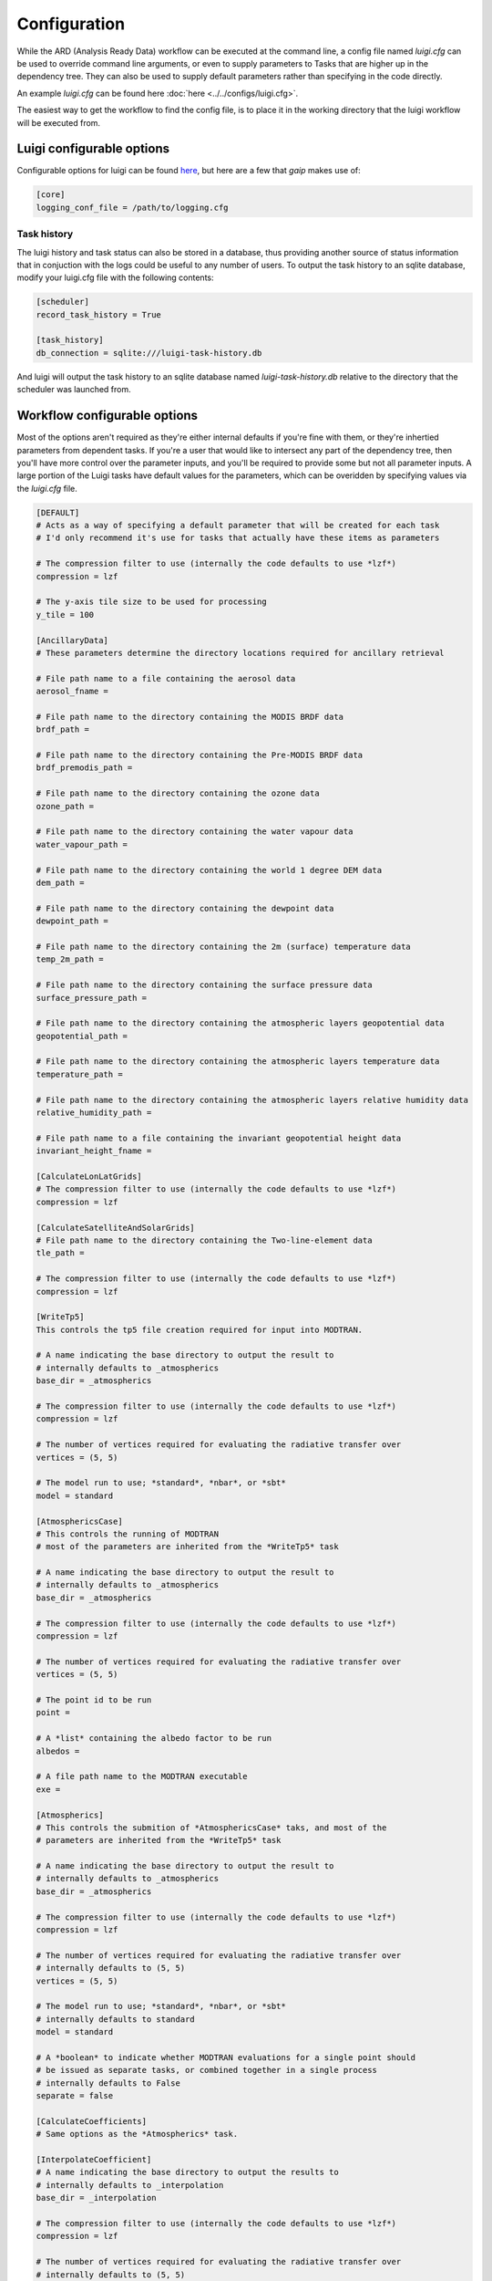 Configuration
=============

While the ARD (Analysis Ready Data) workflow can be executed at the command line, a config file named *luigi.cfg* can be used to override command line arguments, or even to supply 
parameters to Tasks that are higher up in the dependency tree. They can also be used to supply default parameters rather than specifying in the code directly.

An example *luigi.cfg* can be found here :doc:`here <../../configs/luigi.cfg>`.

The easiest way to get the workflow to find the config file, is to place it in the working directory that the luigi workflow will be executed from.

Luigi configurable options
--------------------------

Configurable options for luigi can be found `here <http://luigi.readthedocs.io/en/stable/configuration.html>`_, but here are a few that *gaip* makes use of:

.. code-block:: cfg

   [core]
   logging_conf_file = /path/to/logging.cfg

Task history
~~~~~~~~~~~~

The luigi history and task status can also be stored in a database, thus providing another source of status information that in conjuction with the logs could be useful to any number of users.
To output the task history to an sqlite database, modify your luigi.cfg file with the following contents:

.. code-block:: cfg

   [scheduler]
   record_task_history = True
   
   [task_history]
   db_connection = sqlite:///luigi-task-history.db

And luigi will output the task history to an sqlite database named *luigi-task-history.db* relative to the directory that the scheduler was launched from.


Workflow configurable options
-----------------------------

Most of the options aren't required as they're either internal defaults if you're fine with them, or they're inhertied parameters from dependent tasks.
If you're a user that would like to intersect any part of the dependency tree, then you'll have more control over the parameter inputs, and you'll be required to provide some but not all parameter inputs. A large portion of the Luigi tasks have default values for the parameters, which can be overidden by specifying values via the *luigi.cfg* file.

.. code-block:: cfg

   [DEFAULT]
   # Acts as a way of specifying a default parameter that will be created for each task
   # I'd only recommend it's use for tasks that actually have these items as parameters

   # The compression filter to use (internally the code defaults to use *lzf*)
   compression = lzf

   # The y-axis tile size to be used for processing
   y_tile = 100

   [AncillaryData]
   # These parameters determine the directory locations required for ancillary retrieval

   # File path name to a file containing the aerosol data
   aerosol_fname = 

   # File path name to the directory containing the MODIS BRDF data
   brdf_path = 

   # File path name to the directory containing the Pre-MODIS BRDF data
   brdf_premodis_path = 

   # File path name to the directory containing the ozone data
   ozone_path = 

   # File path name to the directory containing the water vapour data
   water_vapour_path = 

   # File path name to the directory containing the world 1 degree DEM data
   dem_path = 

   # File path name to the directory containing the dewpoint data
   dewpoint_path = 

   # File path name to the directory containing the 2m (surface) temperature data
   temp_2m_path = 

   # File path name to the directory containing the surface pressure data
   surface_pressure_path = 

   # File path name to the directory containing the atmospheric layers geopotential data
   geopotential_path = 

   # File path name to the directory containing the atmospheric layers temperature data
   temperature_path = 

   # File path name to the directory containing the atmospheric layers relative humidity data
   relative_humidity_path = 

   # File path name to a file containing the invariant geopotential height data
   invariant_height_fname = 

   [CalculateLonLatGrids]
   # The compression filter to use (internally the code defaults to use *lzf*)
   compression = lzf

   [CalculateSatelliteAndSolarGrids]
   # File path name to the directory containing the Two-line-element data
   tle_path = 

   # The compression filter to use (internally the code defaults to use *lzf*)
   compression = lzf

   [WriteTp5]
   This controls the tp5 file creation required for input into MODTRAN.

   # A name indicating the base directory to output the result to
   # internally defaults to _atmospherics
   base_dir = _atmospherics

   # The compression filter to use (internally the code defaults to use *lzf*)
   compression = lzf

   # The number of vertices required for evaluating the radiative transfer over
   vertices = (5, 5)

   # The model run to use; *standard*, *nbar*, or *sbt*
   model = standard

   [AtmosphericsCase]
   # This controls the running of MODTRAN
   # most of the parameters are inherited from the *WriteTp5* task

   # A name indicating the base directory to output the result to
   # internally defaults to _atmospherics
   base_dir = _atmospherics

   # The compression filter to use (internally the code defaults to use *lzf*)
   compression = lzf

   # The number of vertices required for evaluating the radiative transfer over
   vertices = (5, 5)

   # The point id to be run
   point = 

   # A *list* containing the albedo factor to be run
   albedos = 

   # A file path name to the MODTRAN executable
   exe = 

   [Atmospherics]
   # This controls the submition of *AtmosphericsCase* taks, and most of the
   # parameters are inherited from the *WriteTp5* task

   # A name indicating the base directory to output the result to
   # internally defaults to _atmospherics
   base_dir = _atmospherics

   # The compression filter to use (internally the code defaults to use *lzf*)
   compression = lzf

   # The number of vertices required for evaluating the radiative transfer over
   # internally defaults to (5, 5)
   vertices = (5, 5)

   # The model run to use; *standard*, *nbar*, or *sbt*
   # internally defaults to standard
   model = standard

   # A *boolean* to indicate whether MODTRAN evaluations for a single point should
   # be issued as separate tasks, or combined together in a single process
   # internally defaults to False
   separate = false

   [CalculateCoefficients]
   # Same options as the *Atmospherics* task.

   [InterpolateCoefficient]
   # A name indicating the base directory to output the results to
   # internally defaults to _interpolation
   base_dir = _interpolation

   # The compression filter to use (internally the code defaults to use *lzf*)
   compression = lzf

   # The number of vertices required for evaluating the radiative transfer over
   # internally defaults to (5, 5)
   vertices = (5, 5)

   # The model run to use; *standard*, *nbar*, or *sbt*
   # internally defaults to standard
   model = standard

   # The factor id to run
   factor = 

   # The band number to run
   band_num = 

   # The interpolation method to use;
   # *bilinear*, *fbilinear*, *shear*, *shearb*, or *rbf*
   # internally defaults to shear
   method = shear

   [InterpolateCoefficients]
   # The number of vertices required for evaluating the radiative transfer over
   vertices = (5, 5)

   # The model run to use; *standard*, *nbar*, or *sbt*
   model = standard

   # The compression filter to use (internally the code defaults to use *lzf*)
   compression = lzf

   # The interpolation method to use;
   # *bilinear*, *fbilinear*, *shear*, *shearb*, or *rbf*
   method = shear

   [DEMExctraction]
   # The compression filter to use (internally the code defaults to use *lzf*)
   compression = lzf

   [SlopeAndAspect]
   # The compression filter to use (internally the code defaults to use *lzf*)
   compression = lzf

   # The y-axis tile size to be used for processing
   y_tile = 100

   [IncidentAngles]
   # The compression filter to use (internally the code defaults to use *lzf*)
   compression = lzf

   # The y-axis tile size to be used for processing
   y_tile = 100

   [ExitingAngles]
   # The compression filter to use (internally the code defaults to use *lzf*)
   compression = lzf

   # The y-axis tile size to be used for processing
   y_tile = 100

   [RelativeAzimuthSlope]
   # The compression filter to use (internally the code defaults to use *lzf*)
   compression = lzf

   # The y-axis tile size to be used for processing
   y_tile = 100

   [SelfShadow]
   # A name indicating the base directory to output the results to
   # internally defaults to _shadow
   base_dir = _shadow

   # The compression filter to use (internally the code defaults to use *lzf*)
   compression = lzf

   # The y-axis tile size to be used for processing
   y_tile = 100

   [CalculateCastShadowSun]
   # A name indicating the base directory to output the results to
   # internally defaults to _shadow
   base_dir = _shadow

   # The compression filter to use (internally the code defaults to use *lzf*)
   compression = lzf

   # The y-axis tile size to be used for processing
   y_tile = 100

   [CalculateCastShadowSatellite]
   # A name indicating the base directory to output the results to
   # internally defaults to _shadow
   base_dir = _shadow

   # The compression filter to use (internally the code defaults to use *lzf*)
   compression = lzf

   # The y-axis tile size to be used for processing
   y_tile = 100

   [CalculateShadowMasks]
   # The compression filter to use (internally the code defaults to use *lzf*)
   compression = lzf

   # The y-axis tile size to be used for processing
   y_tile = 100

   [SurfaceReflectance]
   # A floating point value for surface reflectance adjustment (Fuqin to document)
   # internally defaults to 0.52
   rori = 0.52

   # A name indicating the base directory to output the results to
   # internally defaults to _standardised
   base_dir = _standardised

   [SurfaceTemperature]
   # A name indicating the base directory to output the results to
   # internally defaults to _standardised
   base_dir = _standardised

   [Standard]
   # A boolean indicating whether or not to run the pixel quality workflow
   # default is false
   pixel_quality = false

   [ARD]
   # The model run to use; *standard*, *nbar*, or *sbt*
   model = standard

   # The number of vertices required for evaluating the radiative transfer over
   vertices = (5, 5)

   # A boolean indicating whether or not to run the pixel quality workflow
   # default is false
   pixel_quality = false

   # The interpolation method to use;
   # *bilinear*, *fbilinear*, *shear*, *shearb*, or *rbf*
   method = shear
